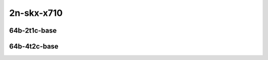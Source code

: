 
.. raw:: latex

    \clearpage

.. raw:: html

    <script type="text/javascript">

        function getDocHeight(doc) {
            doc = doc || document;
            var body = doc.body, html = doc.documentElement;
            var height = Math.max( body.scrollHeight, body.offsetHeight,
                html.clientHeight, html.scrollHeight, html.offsetHeight );
            return height;
        }

        function setIframeHeight(id) {
            var ifrm = document.getElementById(id);
            var doc = ifrm.contentDocument? ifrm.contentDocument:
                ifrm.contentWindow.document;
            ifrm.style.visibility = 'hidden';
            ifrm.style.height = "10px"; // reset to minimal height ...
            // IE opt. for bing/msn needs a bit added or scrollbar appears
            ifrm.style.height = getDocHeight( doc ) + 4 + "px";
            ifrm.style.visibility = 'visible';
        }

    </script>

2n-skx-x710
~~~~~~~~~~~

64b-2t1c-base
-------------

.. raw:: html

    <center>
    <iframe id="ifrm17" onload="setIframeHeight(this.id)" width="700" frameborder="0" scrolling="no" src="../../_static/vpp/memif-2n-skx-x710-64b-2t1c-base-ndr.html"></iframe>
    <p><br></p>
    </center>

.. raw:: latex

    \begin{figure}[H]
        \centering
            \graphicspath{{../_build/_static/vpp/}}
            \includegraphics[clip, trim=0cm 0cm 5cm 0cm, width=0.70\textwidth]{memif-2n-skx-x710-64b-2t1c-base-ndr}
            \label{fig:memif-2n-skx-x710-64b-2t1c-base-ndr}
    \end{figure}

.. raw:: latex

    \clearpage

.. raw:: html

    <center>
    <iframe id="ifrm18" onload="setIframeHeight(this.id)" width="700" frameborder="0" scrolling="no" src="../../_static/vpp/memif-2n-skx-x710-64b-2t1c-base-pdr.html"></iframe>
    <p><br></p>
    </center>

.. raw:: latex

    \begin{figure}[H]
        \centering
            \graphicspath{{../_build/_static/vpp/}}
            \includegraphics[clip, trim=0cm 0cm 5cm 0cm, width=0.70\textwidth]{memif-2n-skx-x710-64b-2t1c-base-pdr}
            \label{fig:memif-2n-skx-x710-64b-2t1c-base-pdr}
    \end{figure}

.. raw:: latex

    \clearpage

64b-4t2c-base
-------------

.. raw:: html

    <center>
    <iframe id="ifrm19" onload="setIframeHeight(this.id)" width="700" frameborder="0" scrolling="no" src="../../_static/vpp/memif-2n-skx-x710-64b-4t2c-base-ndr.html"></iframe>
    <p><br></p>
    </center>

.. raw:: latex

    \begin{figure}[H]
        \centering
            \graphicspath{{../_build/_static/vpp/}}
            \includegraphics[clip, trim=0cm 0cm 5cm 0cm, width=0.70\textwidth]{memif-2n-skx-x710-64b-4t2c-base-ndr}
            \label{fig:memif-2n-skx-x710-64b-4t2c-base-ndr}
    \end{figure}

.. raw:: latex

    \clearpage

.. raw:: html

    <center>
    <iframe id="ifrm20" onload="setIframeHeight(this.id)" width="700" frameborder="0" scrolling="no" src="../../_static/vpp/memif-2n-skx-x710-64b-4t2c-base-pdr.html"></iframe>
    <p><br></p>
    </center>

.. raw:: latex

    \begin{figure}[H]
        \centering
            \graphicspath{{../_build/_static/vpp/}}
            \includegraphics[clip, trim=0cm 0cm 5cm 0cm, width=0.70\textwidth]{memif-2n-skx-x710-64b-4t2c-base-pdr}
            \label{fig:memif-2n-skx-x710-64b-4t2c-base-pdr}
    \end{figure}
